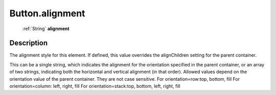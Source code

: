 .. _Button.alignment:

================================================
Button.alignment
================================================

   :ref:`String` **alignment**


Description
-----------

The alignment style for this element. If defined, this value overrides the alignChildren setting for the parent container.

This can be a single string, which indicates the alignment for the orientation specified in the parent container, or an array of two strings, indicating both the horizontal and vertical alignment (in that order). Allowed values depend on the orientation value of the parent container. They are not case sensitive.                            For orientation=row:top, bottom, fill                                         For orientation=column: left, right, fill                                         For orientation=stack:top, bottom, left, right, fill